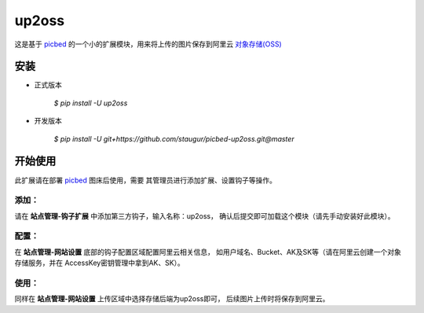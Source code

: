 up2oss
========

这是基于 `picbed <https://github.com/staugur/picbed>`_
的一个小的扩展模块，用来将上传的图片保存到阿里云
`对象存储(OSS) <https://www.aliyun.com/product/oss>`_

安装
------

- 正式版本

    `$ pip install -U up2oss`

- 开发版本

    `$ pip install -U git+https://github.com/staugur/picbed-up2oss.git@master`


开始使用
----------

此扩展请在部署 `picbed <https://github.com/staugur/picbed>`_ 图床后使用，需要
其管理员进行添加扩展、设置钩子等操作。

添加：
^^^^^^^^

请在 **站点管理-钩子扩展** 中添加第三方钩子，输入名称：up2oss，
确认后提交即可加载这个模块（请先手动安装好此模块）。

配置：
^^^^^^^^

在 **站点管理-网站设置** 底部的钩子配置区域配置阿里云相关信息，
如用户域名、Bucket、AK及SK等（请在阿里云创建一个对象存储服务，并在
AccessKey密钥管理中拿到AK、SK）。

使用：
^^^^^^^^

同样在 **站点管理-网站设置** 上传区域中选择存储后端为up2oss即可，
后续图片上传时将保存到阿里云。
